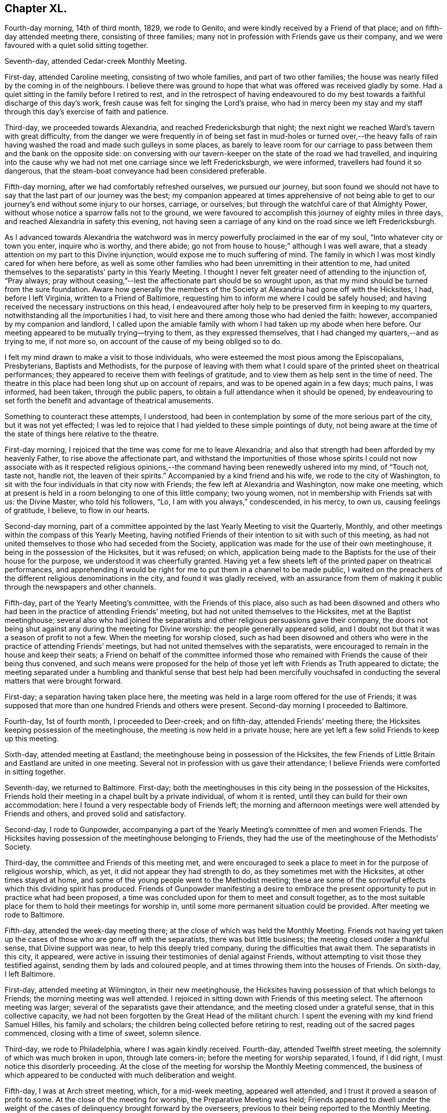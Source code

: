 == Chapter XL.

Fourth-day morning, 14th of third month, 1829, we rode to Genito,
and were kindly received by a Friend of that place;
and on fifth-day attended meeting there, consisting of three families;
many not in profession with Friends gave us their company,
and we were favoured with a quiet solid sitting together.

Seventh-day, attended Cedar-creek Monthly Meeting.

First-day, attended Caroline meeting, consisting of two whole families,
and part of two other families;
the house was nearly filled by the coming in of the neighbours.
I believe there was ground to hope that what was offered was received gladly by some.
Had a quiet sitting in the family before I retired to rest,
and in the retrospect of having endeavoured to do my best
towards a faithful discharge of this day`'s work,
fresh cause was felt for singing the Lord`'s praise,
who had in mercy been my stay and my staff through
this day`'s exercise of faith and patience.

Third-day, we proceeded towards Alexandria, and reached Fredericksburgh that night;
the next night we reached Ward`'s tavern with great difficulty,
from the danger we were frequently in of being set fast in mud-holes or turned over,--the
heavy falls of rain having washed the road and made such gulleys in some places,
as barely to leave room for our carriage to pass
between them and the bank on the opposite side:
on conversing with our tavern-keeper on the state of the road we had travelled,
and inquiring into the cause why we had not met one carriage since we left Fredericksburgh,
we were informed, travellers had found it so dangerous,
that the steam-boat conveyance had been considered preferable.

Fifth-day morning, after we had comfortably refreshed ourselves, we pursued our journey,
but soon found we should not have to say that the last part of our journey was the best;
my companion appeared at times apprehensive of not being able to
get to our journey`'s end without some injury to our horses,
carriage, or ourselves; but through the watchful care of that Almighty Power,
without whose notice a sparrow falls not to the ground,
we were favoured to accomplish this journey of eighty miles in three days,
and reached Alexandria in safety this evening,
not having seen a carriage of any kind on the road since we left Fredericksburgh.

As I advanced towards Alexandria the watchword was
in mercy powerfully proclaimed in the ear of my soul,
"`Into whatever city or town you enter, inquire who is worthy, and there abide;
go not from house to house;`" although I was well aware,
that a steady attention on my part to this Divine injunction,
would expose me to much suffering of mind.
The family in which I was most kindly cared for when here before,
as well as some other families who had been unremitting in their attention to me,
had united themselves to the separatists`' party in this Yearly Meeting.
I thought I never felt greater need of attending to the injunction of, "`Pray always;
pray without ceasing,`"--lest the affectionate part should be so wrought upon,
as that my mind should be turned from the sure foundation.
Aware how generally the members of the Society at Alexandria had gone off with the Hicksites,
I had, before I left Virginia, written to a Friend of Baltimore,
requesting him to inform me where I could be safely housed;
and having received the necessary instructions on this head,
I endeavoured after holy help to be preserved firm in keeping to my quarters,
notwithstanding all the importunities I had,
to visit here and there among those who had denied the faith: however,
accompanied by my companion and landlord,
I called upon the amiable family with whom I had taken up my abode when here before.
Our meeting appeared to be mutually trying--trying to them, as they expressed themselves,
that I had changed my quarters,--and as trying to me, if not more so,
on account of the cause of my being obliged so to do.

I felt my mind drawn to make a visit to those individuals,
who were esteemed the most pious among the Episcopalians, Presbyterians,
Baptists and Methodists,
for the purpose of leaving with them what I could
spare of the printed sheet on theatrical performances;
they appeared to receive them with feelings of gratitude,
and to view them as help sent in the time of need.
The theatre in this place had been long shut up on account of repairs,
and was to be opened again in a few days; much pains, I was informed, had been taken,
through the public papers, to obtain a full attendance when it should be opened,
by endeavouring to set forth the benefit and advantage of theatrical amusements.

Something to counteract these attempts, I understood,
had been in contemplation by some of the more serious part of the city,
but it was not yet effected;
I was led to rejoice that I had yielded to these simple pointings of duty,
not being aware at the time of the state of things here relative to the theatre.

First-day morning, I rejoiced that the time was come for me to leave Alexandria;
and also that strength had been afforded by my heavenly Father,
to rise above the affectionate part,
and withstand the importunities of those whose spirits I could
not now associate with as it respected religious opinions,--the
command having been renewedly ushered into my mind,
of "`Touch not, taste not, handle not, the leaven of their spirits.`"
Accompanied by a kind friend and his wife, we rode to the city of Washington,
to sit with the four individuals in that city now with Friends;
the few left at Alexandria and Washington, now make one meeting,
which at present is held in a room belonging to one of this little company;
two young women, not in membership with Friends sat with us: the Divine Master,
who told his followers, "`Lo, I am with you always,`" condescended, in his mercy,
to own us, causing feelings of gratitude, I believe, to flow in our hearts.

Second-day morning,
part of a committee appointed by the last Yearly Meeting to visit the Quarterly, Monthly,
and other meetings within the compass of this Yearly Meeting,
having notified Friends of their intention to sit with such of this meeting,
as had not united themselves to those who had seceded from the Society,
application was made for the use of their own meetinghouse,
it being in the possession of the Hicksites, but it was refused; on which,
application being made to the Baptists for the use of their house for the purpose,
we understood it was cheerfully granted.
Having yet a few sheets left of the printed paper on theatrical performances,
and apprehending it would be right for me to put them in a channel to be made public,
I waited on the preachers of the different religious denominations in the city,
and found it was gladly received,
with an assurance from them of making it public through the newspapers and other channels.

Fifth-day, part of the Yearly Meeting`'s committee, with the Friends of this place,
also such as had been disowned and others who had
been in the practice of attending Friends`' meeting,
but had not united themselves to the Hicksites, met at the Baptist meetinghouse;
several also who had joined the separatists and other
religious persuasions gave their company,
the doors not being shut against any during the meeting for Divine worship:
the people generally appeared solid,
and I doubt not but that it was a season of profit to not a few.
When the meeting for worship closed,
such as had been disowned and others who were in
the practice of attending Friends`' meetings,
but had not united themselves with the separatists,
were encouraged to remain in the house and keep their seats;
a Friend on behalf of the committee informed those who remained
with Friends the cause of their being thus convened,
and such means were proposed for the help of those
yet left with Friends as Truth appeared to dictate;
the meeting separated under a humbling and thankful sense that best help had been mercifully
vouchsafed in conducting the several matters that were brought forward.

First-day; a separation having taken place here,
the meeting was held in a large room offered for the use of Friends;
it was supposed that more than one hundred Friends and others were present.
Second-day morning I proceeded to Baltimore.

Fourth-day, 1st of fourth month, I proceeded to Deer-creek; and on fifth-day,
attended Friends`' meeting there; the Hicksites keeping possession of the meetinghouse,
the meeting is now held in a private house;
here are yet left a few solid Friends to keep up this meeting.

Sixth-day, attended meeting at Eastland;
the meetinghouse being in possession of the Hicksites,
the few Friends of Little Britain and Eastland are united in one meeting.
Several not in profession with us gave their attendance;
I believe Friends were comforted in sitting together.

Seventh-day, we returned to Baltimore.
First-day; both the meetinghouses in this city being in the possession of the Hicksites,
Friends hold their meeting in a chapel built by a private individual,
of whom it is rented, until they can build for their own accommodation:
here I found a very respectable body of Friends left;
the morning and afternoon meetings were well attended by Friends and others,
and proved solid and satisfactory.

Second-day, I rode to Gunpowder,
accompanying a part of the Yearly Meeting`'s committee of men and women Friends.
The Hicksites having possession of the meetinghouse belonging to Friends,
they had the use of the meetinghouse of the Methodists`' Society.

Third-day, the committee and Friends of this meeting met,
and were encouraged to seek a place to meet in for the purpose of religious worship,
which, as yet, it did not appear they had strength to do,
as they sometimes met with the Hicksites, at other times stayed at home,
and some of the young people went to the Methodist meeting;
these are some of the sorrowful effects which this dividing spirit has produced.
Friends of Gunpowder manifesting a desire to embrace the
present opportunity to put in practice what had been proposed,
a time was concluded upon for them to meet and consult together,
as to the most suitable place for them to hold their meetings for worship in,
until some more permanent situation could be provided.
After meeting we rode to Baltimore.

Fifth-day, attended the week-day meeting there;
at the close of which was held the Monthly Meeting.
Friends not having yet taken up the cases of those who are gone off with the separatists,
there was but little business; the meeting closed under a thankful sense,
that Divine support was near, to help this deeply tried company,
during the difficulties that await them.
The separatists in this city, it appeared,
were active in issuing their testimonies of denial against Friends,
without attempting to visit those they testified against,
sending them by lads and coloured people,
and at times throwing them into the houses of Friends.
On sixth-day, I left Baltimore.

First-day, attended meeting at Wilmington, in their new meetinghouse,
the Hicksites having possession of that which belongs to Friends;
the morning meeting was well attended.
I rejoiced in sitting down with Friends of this meeting select.
The afternoon meeting was larger; several of the separatists gave their attendance,
and the meeting closed under a grateful sense, that in this collective capacity,
we had not been forgotten by the Great Head of the militant church.
I spent the evening with my kind friend Samuel Hilles, his family and scholars;
the children being collected before retiring to rest,
reading out of the sacred pages commenced, closing with a time of sweet, solemn silence.

Third-day, we rode to Philadelphia, where I was again kindly received.
Fourth-day, attended Twelfth street meeting,
the solemnity of which was much broken in upon, through late comers-in;
before the meeting for worship separated, I found, if I did right,
I must notice this disorderly proceeding.
At the close of the meeting for worship the Monthly Meeting commenced,
the business of which appeared to be conducted with much deliberation and weight.

Fifth-day, I was at Arch street meeting, which, for a mid-week meeting,
appeared well attended, and I trust it proved a season of profit to some.
At the close of the meeting for worship, the Preparative Meeting was held;
Friends appeared to dwell under the weight of the
cases of delinquency brought forward by the overseers,
previous to their being reported to the Monthly Meeting.

Sixth-day, sat with Friends in the Meeting for Sufferings,
which was attended by its members pretty generally,
as appeared when the names were called over; several remarks were made,
which were applicable to the present tried state of the Society and the trials
that are yet expected to grow out of the schism which has taken place.
I believe it may be said with reverent gratitude to the Author of all our blessings,
that it was a good beginning of the Yearly Meeting,
and an earnest of the Divine help mercifully dispensed to us at that season.

Seventh-day morning, attended the Select Yearly Meeting, at which a large body of,
may I not say in truth, solid, weighty Friends assembled.
Before the meeting separated,
I informed Friends my services in this land appeared to me near coming to a close,
there being no prospect of my sitting with Friends
in another Yearly Meeting in this city.
The meeting adjourned to the afternoon:
these sittings were worthy to be had in remembrance,
to the praise and glory of Israel`'s Shepherd,
who is still in mercy condescending to evince to those who sincerely depend upon him,
that he is ever watching over such for good.

First-day morning, attended Pine street meeting and the North meeting in the afternoon,
whereby I escaped the crowd there was at some of the other meetings,
such is the prevalency of desire to hear what the servants have to say;
but how little fruit do we see in a willingness to obey
the counsel of the Great Master through his servants.

Second-day, 20th of fourth month,
the Yearly Meeting for transacting the general concerns of Society commenced:
this meeting was considered large, and continued its sittings until seventh-day,
in much quiet;
the several matters that came before it being conducted in much harmony and solid deliberation;
the young men manifested an attention to the business,
which revived a hope in the minds of their elder brethren,
that they really felt an interest in what was going forward.

First-day, was at Arch street meeting in the morning, and Pine street in the afternoon,
which was well attended by Friends and others: it proved, I have no doubt,
a comfortable meeting to many, and closed under a precious solemnity.

Third-day morning, we went on board the steam-boat for New York,
where we were favoured to arrive that evening,
and I was again kindly received by my friend Elizabeth Bowne.

Fourth-day morning, proceeded to Long Island,
and attended the adjournment of the Monthly Meeting of Westbury and Jericho,
held at the house of John Titus.
At this adjournment a testimony of denial against Elias Hicks was produced,
and twice read over with great deliberation, accompanied, I believe,
with feelings of regret on the part of most present,
at the necessity of the course the meeting was then about to take:
after much time had been spent,
the meeting generally uniting in the propriety of what had been prepared by the committee,
the clerk was ordered to sign it on behalf of the meeting,
and two Friends appointed to offer Elias Hicks a copy.
I think I may say I never was before at a meeting,
where the issuing of a testimony of denial appeared to excite so much painful sensation,
or when I have witnessed more solemnity accompanying the pause which took place,
after this painful task was thus far closed.

Fifth-day morning, we returned to New York.

First-day, sat with Friends in their newly erected meetinghouse,
the day being rainy the meeting was smaller than usual;
we were favoured with a quiet sitting together:
the afternoon meeting was pretty well attended, and I believe to many, or most,
it was a time of divine favour.

Second-day morning, attended an adjournment of the Meeting for Sufferings;
from the minutes of which, it appears the troubles of Friends,
through the medium of the Hicksite party, are increasing in this Yearly Meeting;
but yet it was very consoling to observe Friends so preserved in
meekness and resignation to their allotted portion of suffering.

Fourth-day, 6th of fifth month, 1829, attended the Monthly Meeting of New York;
the meeting for worship was well attended for a week-day meeting,
and it was a time in which I doubt not the minds of many were favoured
to know something of the Lord`'s preparing hand,
qualifying them to enter upon the weighty concerns
of the Society committed to their charge;
the great load of business in consequence of the separation,
and the feelings of sorrow evidenced in the minds of many,
at the necessity there was for the meeting to draw the line
of the discipline over such as were their relatives,
and at one time their bosom friends, called for much sympathy.

Fifth-day, attended the Monthly Meeting at Flushing on Long Island,
which is held in a private-house,
the Hicksites keeping possession of the meetinghouse of Friends;
strength was mercifully vouchsafed to this little company,
to give timely attention to the cases of those who had seceded;
no disposition that I could observe was manifested to shrink
from the painful task allotted them by the meeting.

Seventh-day, accompanied by my late kind companion Samuel Wood, we rode to Mamaroneck,
where we were kindly received by our friend Richard Mott and his wife.

First-day, attended meeting in their new meetinghouse,
the Hicksites keeping possession of that of Friends:
about one half of the former meeting, I was informed, remain with Friends.

Fourth-day, attended Purchase meeting, held in a new meetinghouse;
when the meeting for worship closed, much business came before the Monthly Meeting,
which appeared to be conducted with weight, and in the unity of the Spirit;
although it was painful to observe the task many had to
perform in treating with the delinquent members,
yet the care manifested to deal tenderly by all, was very commendable.

Fifth-day morning, attended Shappaqua Monthly Meeting; which still continues large,
and many solid, weighty Friends belong to it;
the meeting for worship was held in a store; there was a great deal of business; but,
as many hands make light work,
Friends were spared that weight of suffering which
falls to the lot of some of their brethren.

Sixth-day, attended Amawalk Monthly Meeting, held at Croton;
where there is yet left a considerable number of Friends,
and among these not a few hopeful young people: the meeting held nearly five hours.
In going through the Monthly Meetings of this Quarterly Meeting since the separation,
I was much comforted in observing the agreeable change that had taken place,
both in meetings for worship and discipline; there was none of that restless,
disorderly conduct,
which is the fruit of the spirit of insubordination which
prevailed in the minds of those who have taken their flight:
the quietness restored to these meetings is not easily to be described.
The meeting for worship and that for discipline were seasons,
in which Divine goodness in mercy condescended to extend his arm of all-sufficient help,
whereby Friends were comforted together, and afresh encouraged to renew their covenants.
Before the closing minute was read,
desires were feelingly expressed by different Friends,
that it might be a day long remembered by them.

First-day, attended the meeting at Peekskill, which was held in a Friend`'s house.
Many of the serious, respectable inhabitants gave us their company;
the meeting was conducted in much quiet, and, I believe,
it proved a time of comfort and encouragement to seeking minds.

Second-day morning, we rode to Poughkeepsie,
and had a meeting with the few Friends left there;
many not in profession with our religious Society attended:
my mind being relieved from the exercise I was under when entering the house, I said,
it is enough, and as much as the poor, unworthy instrument is to look for.

Third-day, we rode to Pleasant-valley,
where there still remain one family and a few individuals with Friends;
those remaining at Poughkeepsie and this place, now unite in making up one meeting.
Having felt drawings in my mind to sit with Friends here;
on our arrival I was informed the Hicksites, hearing of my intentions, came forward,
and informed Friends, the doors of the meetinghouse would be open;
as no other place could be found so suitable,
Friends gave notice of the meeting to be held there this evening.
At first hearing of this circumstance, I felt placed in a trying situation;
but notice having been given, and it being late in the day,
and considering that the house was the property of Friends and not of the Hicksites,
my mind settled down quietly under this unexpected circumstance.
The meeting was largely attended by those of other societies,
also by many of the Hicksites: it was conducted with much quiet, and was, I hope,
profitable to some present.

Fifth-day, attended Monthly Meeting at Creek,
which was held in their commodious new meetinghouse.
Although this meeting has experienced a great stripping,
yet it was an encouraging prospect to behold,
how the hands of the few left were strengthened for the labour which falls to their lot.

Sixth-day, attended the Monthly Meeting for Nine Partners, held in one of the schoolrooms.

Friends here are greatly reduced, and, it would seem,
almost ready to cast away the shield of faith, as if it had never been anointed,
and to sink under their discouragements,
and the perplexing and trying circumstances in which
they are involved through the Hicksite party;
who are annoying, in every way they possibly can, the Yearly Meeting`'s institution here,
for the education of the youth.
I have not attended a Monthly Meeting of this Yearly Meeting,
which has a greater claim on the sympathy, and needed more the help of Friends:
encouragement was held out to the few faithful members left,
that they might be willing to make use of the little strength they had,
as the only way to know an increase.

Seventh-day, 23rd of fifth month, 1829,
attended the first sitting of the Select Yearly Meeting of New York, which was large,
considering the mournful schism which had taken place within its borders.
Apprehending my services among Friends on this
continent were nearly brought to a close,
I felt it right for me to inform the meeting to this effect.

First-day, Friends occupied the usual meeting-room and basement story;
both of which meetings were well attended and quietly conducted.

Second-day,
the Yearly Meeting for transacting the general concerns of the Society commenced,
which was held in the basement story, the women occupying the meeting-room.
The men`'s meeting was large: several testimonies were borne to the goodness of the Lord,
in again permitting us to sit down together,
free from that spirit of contention and tumult with
which aforetime these meetings had been tried.
The Yearly Meeting continued by adjournments from day to day until seventh-day,
when it closed under a very precious solemnity, which favour not being at our command,
feelings of gratitude were the clothing of our minds.

First-day,
our morning and afternoon meetings were attended
by many serious persons not in profession with Friends,
and they were owned by the good presence of the Great Head of the church, Christ Jesus.

Second-day, the 1st of sixth month, I left New York,
and went on board the steam-boat for Newport on Rhode Island, in New England.

Fifth-day, attended meeting; the morning being wet, the meeting was small.
First-day, attended the meeting of Friends held on this island; it was large,
and was attended by persons not in profession with our religious Society:
it proved a quiet, solemn meeting.

Second-day morning, we crossed another ferry, about two miles over;
the weather being very foggy, crossing these ferries appeared formidable.

Fourth-day, attended the week-day meeting, held at Western;
a considerable number not in profession with Friends, gave us their company.

First-day, this meeting was attended by many not in profession with our Society,
whose solid and weighty deportment,
manifested a sense of the importance of the great duty of thus coming together;
I felt well satisfied that my lot had been cast among Friends of this meeting.

Fifth-day, walked to South Kingston, and attended the mid-week meeting there;
this is a small meeting of Friends, but being attended by many not in membership,
we had a considerable gathering; my faith being at a very low ebb,
I found it hard work to rise upon my feet,
and attempt to obtain relief for my exercised mind; the meeting settled down in quiet,
under which we were favoured to separate.
Sixth-day morning, I returned to Newport, and the next day rode to Portsmouth,
to attend the Select Yearly Meeting held there: here I met with my country folks,
George and Ann Jones.
In the afternoon I attended the Meeting for Sufferings;
several subjects of importance were weightily considered.

First-day attended meeting at Portsmouth;
the number of carriages and horses at the meetinghouse at an early hour was great;
the house soon became crowded with Friends and others,
and very many were obliged to remain out of doors for lack of room in the house.
Through the prudent care of the door-keepers, the meeting was held in much quiet,
compared with what was the case the preceding year; and although it lasted long,
yet the people quietly kept their seats until the close.
The afternoon meeting was also very large, and was preserved in quiet;
testimonies were borne by several Friends,
and the language of supplication and thanksgiving uttered,
and there was good cause for the encouraging hope,
that it was a day of renewed visitation to some of our numerous company.

Second-day, 15th of sixth month, Friends met at Newport,
when the Yearly Meeting for the general concerns of the Society in New England commenced;
and after adjourning from day to day, closed its sittings on fifth-day evening.

Seventh-day, attended Monthly Meeting at Westport, which was large,
a number of hopeful young people making a part of it.
In the afternoon I visited a Friend, a minister,
who had long remained at home under great depression of mind.
I endeavoured, in as tender a way as possible, to arouse him,
believing discouragement was the chief cause which
deprived his friends of his company at their meeting:
viewing the sorrowful situation this dear Friend had slidden into,
strong cries were raised in my heart to the Lord to be preserved from thus giving way,
to whatever sufferings of body my getting out to meetings might expose me.

First-day morning, attended meeting at New Bedford: the afternoon meeting was large;
the calming influence of Divine love was mercifully extended towards us;
I hope it proved a profitable meeting to some.
Third-day, attended the Select Preparative Meeting, which was small;
a good degree of concern was manifested for the welfare of this part of the body,
and the meeting closed under a feeling of thankfulness for
the comfortable quiet which had been spread over us.
Fourth-day, having a prospect of attending the Monthly Meeting of Nantucket,
and the wind continuing contrary for the packets to return,
both of which were on the Nantucket side,
I felt tried lest I should not be able to reach the island in time;
yet under these discouraging prospects, a hope at times would cross my mind,
that the way would yet open for me.
I set out to make a few morning calls, but had not proceeded far from my quarters,
before a Friend came in search of me, with the unexpected information,
that a small sloop would sail for Nantucket in about half an hour:
although I would have chosen a larger vessel,
I feared the consequences of refusing this opportunity.

The wind had been very tempestuous,
in consequence of which the ocean was greatly agitated, and our vessel being small,
her bow frequently pitched deep into the water, whereby we were much tossed to and fro,
but were favoured to land safely in the evening.

Fifth-day, attended the Monthly Meeting, held in the South meetinghouse;
there now being only one Monthly Meeting on this island.
It being known to some Friends that there was an aged man present,
formerly a resident on the island, who had joined the Hicksites in the state of New York,
request was made that the meeting should be select;
this request was again and again repeated without effect.
At last he stood up, saying, he supposed he was the person alluded to,
pleading his right to sit;
yet informed Friends if it was the mind of the majority of the meeting he would quit.
Many Friends stood up and requested him so to do,
but it soon became manifest that he had already made a party on the island,
who favoured his principles, these pleaded for his remaining.
Friends continued to urge his leaving, which he now refused to do,
finding he had a party in the meeting to support him in staying.
Friends, not being willing to resort to force, adjourned until the afternoon,
requesting the door-keepers to keep the meeting select.
They were fearful he would give them trouble at the ensuing Quarterly Meeting;
but finding he could make so little way here, he left the island.

First-day morning, attended the South, and in the afternoon the North meeting,
which last was large for an afternoon meeting; both, I hope it may be acknowledged,
were profitable seasons to some of us.

Fourth-day, attended the Quarterly Select Meeting; it was to me a low, trying time,
the harp continuing, through the whole of the meeting, as on the willows.
Fifth-day, the Quarterly Meeting for the general concerns of the Society commenced;
the meeting for worship was attended by a considerable
number of those not in profession with Friends;
the meeting for discipline was quietly conducted.
Friends appearing to move along harmoniously in the business.

Sixth-day morning, 4th of seventh month, went on board one of the packets,
in company with several other Friends, and after a passage of ten hours,
we landed at New Bedford.

First-day, attended meeting at Allen`'s-neck.
I would gladly have proceeded for New York, but I feared omitting this meeting;
the day being wet, the meeting was smaller than usual.
My service this day was to labour with an individual present,
who had been favoured with a precious Divine visitation,
and had given proof to his Friends of having joined in with it,
by running well for a time,
manifesting by his conduct that there had been a giving in his name to follow Christ;
but he had broken his goodly resolutions, and his conduct bespoke a language,
as if he repented of what had been done.
I endeavoured to lay before him the sorrowful state into which he had fallen,
both as it respected his own soul`'s salvation,
and the influence which his example might have over others,
and earnestly besought him to be willing to renew his covenant with the Lord his God,
if so be his lengthened mercy still awaited his acceptance.
I found it very hard work to obtain full relief to my own mind on this very gloomy subject.
After the meeting closed, a Friend informed me, that an individual,
who sat in the gallery near me, who was once an approved minister, had lost his standing,
swerved into a contentious spirit, and become tinctured with the Hicksite principles.

Third-day, I proceeded to Providence,
where I was kindly received again by my hospitable friend Moses Brown.
Fourth-day, attended meeting at the school,
and the day following the usual meeting held there, which was small;
the meeting separated under a covering of solemnity, which is very precious.
Seventh-day, I went on board the steam-boat for New York,
which place we reached early on first-day morning.
I sat with Friends in this city this morning; the meeting was very large,
as was the case also in the afternoon;
the quietness restored to Friends in these meetings is, I believe,
felt as a fresh cause for gratitude.

Second-day afternoon, attended a burial:
the Hicksites having taken possession of the burial-ground,
Friends were obliged to apply to them for leave to inter the body;
several of them attended at the house and grave-side,
but no interruption took place from their preachers,
although there were one or more present.

Fourth-day, attended the Monthly Meeting of Westbury and Jericho, held at John Titus`'s;
although these two meetings have been so stripped as to
make it necessary to unite them into one Monthly Meeting,
yet there still appears to be a respectable number
of well-concerned Friends to support the meeting:
in the evening we returned to New York.

Sixth-day morning, I left New York, by steam-boat, for Burlington, in New Jersey.

First-day morning;
I had often been led to sympathize with the few Friends left at Bristol,
deprived as they have been by the followers of Elias Hicks, of their meetinghouse;
but the way never clearly opened in my mind before this morning to sit with them.
Accompanied by my kind friend Samuel Emlen, we crossed the river Delaware,
and proceeded to a farm-house on the banks of another river,
where the meeting of Friends of Bristol is now held:
the number in attendance at the meeting was considerable,
many not professing with Friends making a part of our company.
I hope I was not out of my place in yielding to this apprehended duty.
We had intended being at the afternoon meeting at Burlington in due time;
but when we reached the ferry, the boat was on the other side of the river,
and having to wait its return,
we were not able to accomplish our object until half an hour after the time of meeting;
but being conscious we had done our best for a timely attendance, we went into meeting.

Second-day, in company with several Friends,
I went on board the steam-boat for Philadelphia.
Third-day, attended the Northern District Preparative Meeting, which,
after a time of close exercise, I was favoured to leave with a peaceful mind.

Fourth-day, attended Twelfth street Monthly Meeting,
and the next day Arch street Preparative Meeting.
My mind had for some time past been exercised with
apprehensions that it would be required of me,
before I left this continent, to attempt a visit to the state prison in the city,
and also the House of Refuge; but the way not clearly opening for it until now,
I consulted a few Friends on the subject,
and they undertook to make arrangements for the visits to take place on the morrow.

First-day morning, accompanied by my kind friends, Thomas Stewardson and Philip Garrett,
we proceeded to the state-prison.
We were shown to the place set apart for religious worship; the prisoners,
about three hundred, were then assembled: the meeting was orderly conducted,
and when it closed the prisoners quietly departed, and placed themselves about the yard.
I gave them each my hand, most of whom appeared to receive it affectionately.
In the afternoon we attended the House of Refuge,
where we met with about eighty-four males and twenty-five females;
the managers appeared to manifest a lively interest in the welfare of the institution:
earnest were my desires that they might not grow
weary in a steady attention to this good work.
The children were assembled in a room set apart as a place of worship: the quiet,
orderly sitting of both sexes did them great credit.
This, I understood, was the first meeting Friends had had in this institution.

Second-day morning, 26th of seventh month, 1829,
representatives from all the Yearly Meetings on this continent,
assembled at Arch street meetinghouse,
as a committee to take into consideration the general state of the Society;
from the weighty deliberation with which the subjects were entered upon,
and the harmony which prevailed,
I considered it a favour to have the privilege of being present.

Third-day, attended North meeting, which was large.
Fourth-day morning, attended Pine street meeting; after the meeting for worship,
the Monthly Meeting was held: these meetings were owned by the Great Master, and proved,
I doubt not, times of comfort and consolation to drooping minds.

Fifth-day, sat with the meeting of conference,
in which I was comforted under a sense that we were yet favoured, as a Society,
with an evidence, that the Lord our God has not forgotten to be gracious to us,
but is still offering his aid in rebuilding the waste places,
and repairing the breaches which sin has made in our walls.

Seventh-day morning, 1st of eighth month,
after taking an affectionate leave of my kind friend Thomas Stewardson and family,
with many other Friends who felt very near to me,
I went on board the steam-boat for New York;
where we were favoured to arrive safely that evening.
The new penitentiary of Sing Sing had for a long time so fastened on my mind,
that I found I must now do my part toward making a visit to the prisoners there,
otherwise I believe the way will not clearly open
for my departure from this land on seventh-day next,
as I have been in hopes of doing.
To effect this, I found it was necessary for me to exert myself.
My kind friends Samuel Wood and William Waring did
what they could in the city for that purpose;
but it appeared, if liberty to make the visit was obtained,
it rested very much with the governor of Sing Sing, which was thirty miles from New York:
there was the uncertainty, when we reached there,
of being allowed the privilege of seeing the prisoners; but as I could see no way for me,
but to make every effort for its accomplishment,
and my said friends kindly offering to accompany me, we proceeded, on first-day morning,
for Sing Sing;--this day appearing to me the most suitable time to see the prisoners,
who on other days are occupied in labour.

We had procured a letter of introduction from a person
of some account in the city of New York,
and when the governor had read it, and heard from me my errand,
he told us the time of their worship had been over an hour and a half;
and according to their usual practice,
it being the only day the officers and keepers of the prison could
be at home with their families and attend their own meetings,
they were discharged from their duty, and the prisoners locked up in their cells,
until the return of the keepers in the evening.
This seemed to foreclose all expectation of seeing them,
yet I thought I felt as if the governor expressed himself with feelings of regret.
I was not a little tried, but endeavouring to keep in the quiet,
a ray of hope sprang up in my mind, with a caution, not easily to abandon my prospect.
It appeared to me the next expedient I must try was,
to inquire of the governor if any time next day could
be allowed me to have a meeting with the prisoners,
adding, we should be willing to wait such time as might be thought the most suitable.
On my putting this question to him, he made a pause, and then replied,
it was a serious thing to stop five hundred men from their labour for an hour;
but it may not be time lost: adding, they shall not, therefore,
return to their work after breakfast,
and if you will come to the prison about eight o`'clock in the morning,
I will have the prisoners assembled in the galleries,--a chapel
not yet having been erected for the purpose of Divine worship.
Matters being thus arranged, we hired a small vessel to take us across the Croton bay,
to the house of the widow of Robert Underbill, where we took up our abode for the night.

Second-day morning, the sons of our kind landlady took us over Croton bay,
accompanying us to the prison; a short time after our arrival there,
we were informed the prisoners were ready to receive us:
upwards of five hundred were collected in four galleries,
two on our right hand and two on our left; a large platform stood in the centre,
on which seats were placed for us; these galleries, we understood,
were well constructed for hearing.
The prisoners stood in great order, and after a suitable pause,
in fear and trembling I rose on my feet,
beseeching my Divine Master to preserve me from uttering a word, unless given me by him,
that might have a tendency in the least degree to wound any mind,
which was in the way to be healed soundly without instrumental interference.
I anticipated opposition in the minds of some of the prisoners,
but such feelings were not manifested;
and I felt nothing but openness to receive what I had to communicate;
quietness prevailed until notice was given for the prisoners to retire,
and I felt truly thankful this engagement was, I hope, well got through.
I would gladly have given the prisoners my hand,
but fearing lest I should exceed the bounds of the liberty which had been granted me,
I reluctantly restrained my inclination,
as it would have been attended with considerable difficulty,
from the manner of their retiring.

Third-day, I went on board the Silas Richards, Captain Holdrege, master,
bound for Liverpool, believing I might now with safety secure a passage in her:
I made an agreement with the owners not to be a contributor
towards the spirits and wine drank on board,
which I found, if I acted agreeably to the convictions of my own mind, I must do,
or take my passage in the steerage;
for I had been a painful witness of the unbounded liberty given
to passengers on board these packets of drinking to great excess,
in consequence of a certain sum being charged for the passage, wine and spirits included,
with liberty to call for what they like, and when they like.

Fourth-day, sat with Friends in their Monthly Meeting.

Fifth and sixth days were occupied in taking leave of Friends in this city,
and preparing for my departure.

Seventh-day morning, 8th of eighth month, 1829,
accompanied by my kind and attentive landlady, Elizabeth Bowne,
her daughter Sarah Minturn, and several other Friends,
after an affectionate and long farewell of each other, I went on board the steam-boat,
which was to take us down to the packet.
There were only five cabin-passengers besides myself,
but a great number of steerage-passengers;
the captain kindly accommodated me with a large state-room.

Before we had made much way, a severe storm of thunder, lightning, and rain arose,
after which the air was more cool and temperate; we sailed with a wind, which,
had it continued, would probably have taken us to Liverpool in about twenty days;
but we were so frequently becalmed, and had head winds to contend with,
that our expectations in this respect were frustrated.
On taking a pilot,
he informed us there had been the most severe storm on the
Irish coast that had been known for several years;
many vessels had been wrecked and lost:
this information afresh excited thankfulness in my mind
that our prospect of a quick passage had been frustrated;
for had we made it agreeably to our first calculation, the probability is,
we should have been in the very mouth of the storm.

Seventh-day afternoon, after a passage of twenty-eight days,
I was released from the society of two as wicked men, cabin-passengers,
as I ever had been in company with, and set my feet on one of the docks in Liverpool,
where I was kindly received by Thomas and Frances Thompson and other Friends.

Fourth-day, I went by coach to Sheffield; and on seventh-day,
proceeded by coach to London.

First-day, attended Gracechurch street meeting, and a burial at Bunhill-fields,
where I met a mournful company round the grave-side of a young woman,
whose removal had been sudden and unexpected to her parents.
After which a kind young Friend drove me down to Tottenham,
where I found my dear wife and children, favoured with health.
We mutually enjoyed each other`'s society again,
after my absence from home of three years and one month.
May I never forget the multiplied mercies of my Divine Caretaker,
amidst the many perils and dangers, to which I have been exposed; but above all,
that he was pleased to hear and answer my daily petitions to him
to preserve me out of the hands of men of unsound principles,
who, I had good ground for believing, were watching for opportunities to ensnare me;
the retrospect affords a consoling evidence, through adorable mercy and preservation,
that they have nothing of an offensive nature justly to lay to my charge.
Oh! may I in future be found walking worthy of these unmerited favours, says my soul.
